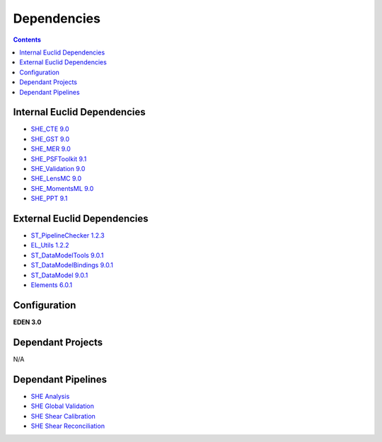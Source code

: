 Dependencies
============

.. contents::

Internal Euclid Dependencies
----------------------------

-  `SHE\_CTE 9.0 <https://gitlab.euclid-sgs.uk/PF-SHE/SHE_CTE>`__
- `SHE\_GST 9.0 <https://gitlab.euclid-sgs.uk/PF-SHE/SHE_GST>`__
- `SHE\_MER 9.0 <https://gitlab.euclid-sgs.uk/PF-SHE/SHE_MER>`__
- `SHE\_PSFToolkit 9.1 <https://gitlab.euclid-sgs.uk/PF-SHE/SHE_PSFToolkit>`__
- `SHE\_Validation 9.0 <https://gitlab.euclid-sgs.uk/PF-SHE/SHE_Validation>`__
-  `SHE\_LensMC 9.0 <https://gitlab.euclid-sgs.uk/PF-SHE/SHE_LensMC>`__
-  `SHE\_MomentsML 9.0 <https://gitlab.euclid-sgs.uk/PF-SHE/SHE_MomentsML>`__
-  `SHE\_PPT 9.1 <https://gitlab.euclid-sgs.uk/PF-SHE/SHE_PPT>`__

External Euclid Dependencies
----------------------------

-  `ST_PipelineChecker 1.2.3 <https://gitlab.euclid-sgs.uk/sy-tools/st_pipelinechecker>`__
-  `EL\_Utils 1.2.2 <https://gitlab.euclid-sgs.uk/EuclidLibs/EL_Utils>`__
-  `ST\_DataModelTools 9.0.1 <https://gitlab.euclid-sgs.uk/ST-DM/ST_DataModelTools>`__
-  `ST\_DataModelBindings 9.0.1 <https://gitlab.euclid-sgs.uk/ST-DM/ST_DataModelBindings>`__
-  `ST\_DataModel 9.0.1 <https://gitlab.euclid-sgs.uk/ST-DM/ST_DataModel>`__
-  `Elements 6.0.1 <https://gitlab.euclid-sgs.uk/ST-TOOLS/Elements>`__

Configuration
-------------

**EDEN 3.0**

Dependant Projects
------------------

N/A


Dependant Pipelines
-------------------

-  `SHE Analysis <https://gitlab.euclid-sgs.uk/PF-SHE/SHE_IAL_Pipelines/-/blob/develop/SHE_Pipeline/auxdir/SHE_Shear_Analysis/PipScript_SHE_Shear_Analysis.py>`__
-  `SHE Global Validation <https://gitlab.euclid-sgs.uk/PF-SHE/SHE_IAL_Pipelines/-/blob/develop/SHE_Pipeline/auxdir/SHE_Global_Validation/PipDef_SHE_Global_Validation.xml>`__
-  `SHE Shear Calibration <https://gitlab.euclid-sgs.uk/PF-SHE/SHE_IAL_Pipelines/-/blob/develop/SHE_Pipeline/auxdir/SHE_Shear_Calibration/PipScript_SHE_Shear_Calibration.py>`__
-  `SHE Shear Reconciliation <https://gitlab.euclid-sgs.uk/PF-SHE/SHE_IAL_Pipelines/-/blob/develop/SHE_Pipeline/auxdir/SHE_Shear_Reconciliation/PipScript_SHE_Shear_Reconciliation.py>`__
